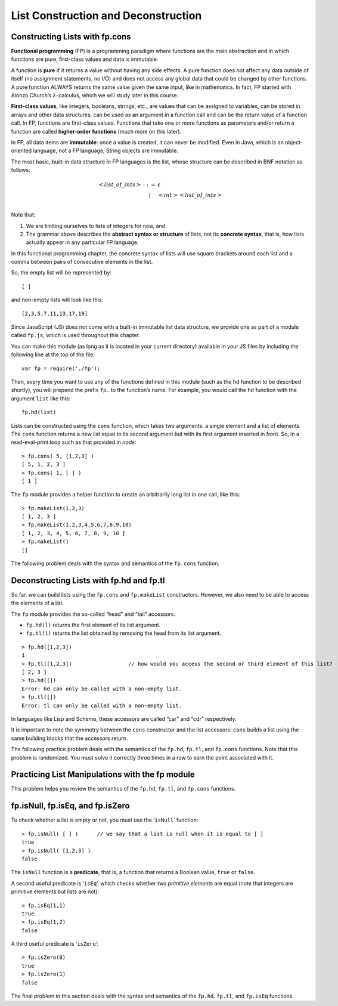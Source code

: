 .. This file is part of the OpenDSA eTextbook project. See
.. http://opendsa.org for more details.
.. Copyright (c) 2012-2020 by the OpenDSA Project Contributors, and
.. distributed under an MIT open source license.

.. avmetadata:: 
   :author: David Furcy and Tom Naps

====================================
List Construction and Deconstruction
====================================

   
Constructing Lists with fp.cons
-------------------------------


.. .. Just a test to see if we can visualize a beta reduction
.. 
.. Just a test to see if we can visualize a beta reduction -- delete when done testing
..    
.. .. inlineav:: LC1CON ss
..    :long_name: Illustrate Lambda Calculus applicative order
..    :links: AV/PL/LC/LCCON.css
..    :scripts: AV/PL/interpreters/lambdacalc/version1.4.used.in.book/scripts/init.js AV/PL/interpreters/lambdacalc/version1.4.used.in.book/scripts/grammar.js AV/PL/interpreters/lambdacalc/version1.4.used.in.book/scripts/absyn.js AV/PL/interpreters/lambdacalc/version1.4.used.in.book/scripts/interpreter.js AV/PL/interpreters/lambdacalc/version1.4.used.in.book/scripts/randomExamples.js AV/PL/LC/LC1CON.js
..    :output: show



**Functional programming** (FP) is a programming paradigm where
functions are the main abstraction and in which functions are pure,
first-class values and data is immutable.

A function is **pure** if it returns a value without having any side
effects. A pure function does not affect any data outside of itself (no
assignment statements, no I/O) and does not access any global data that
could be changed by other functions. A pure function ALWAYS returns the
same value given the same input, like in mathematics. In fact, FP
started with Alonzo Church’s :math:`\lambda`-calculus, which we will
study later in this course.

**First-class values**, like integers, booleans, strings, etc., are
values that can be assigned to variables, can be stored in arrays and
other data structures, can be used as an argument in a function call and
can be the return value of a function call. In FP, functions are
first-class values. Functions that take one or more functions as
parameters and/or return a function are called **higher-order
functions** (much more on this later).

In FP, all data items are **immutable**: once a value is created, it can
never be modified. Even in Java, which is an object-oriented language, not a FP
language, String objects are immutable.

The most basic, built-in data structure in FP languages is the list,
whose structure can be described in BNF notation as follows:

.. math::

   \begin{eqnarray*} 
   <list\_of\_ints> & ::= & \epsilon \\
   &|& <int> <list\_of\_ints> \\
   \end{eqnarray*}

Note that:

#. We are limiting ourselves to lists of integers for now, and

#. The grammar above describes the **abstract syntax or structure** of
   lists, not its **concrete syntax**, that is, how lists actually
   appear in any particular FP language.

In this functional programming chapter, the concrete syntax of lists
will use square brackets around each list and a comma between pairs of
consecutive elements in the list.

So, the empty list will be represented by::

    [ ]

and non-empty lists will look like this::

    [2,3,5,7,11,13,17,19]

Since JavaScript (JS) does not come with a built-in immutable list data
structure, we provide one as part of a module called ``fp.js``, which
is used throughout this chapter.

You can make this module (as long as it is located in your current
directory) available in your JS files by including the following line
at the top of the file::

          var fp = require('./fp');

	  
Then, every time you want to use any of the functions defined in this
module (such as the ``hd`` function to be described shortly), you will
prepend the prefix ``fp.`` to the function’s name. For example, you
would call the ``hd`` function with the argument ``list`` like this::

          fp.hd(list)

Lists can be constructed using the ``cons`` function, which takes two
arguments: a single element and a list of elements. The ``cons``
function returns a new list equal to its second argument but with its
first argument inserted in front. So, in a read-eval-print loop such as that provided
in *node*::

    > fp.cons( 5, [1,2,3] )
    [ 5, 1, 2, 3 ]
    > fp.cons( 1, [ ] )
    [ 1 ]

The ``fp`` module provides a helper function to create an arbitrarily
long list in one call, like this:

::

    > fp.makeList(1,2,3)
    [ 1, 2, 3 ]
    > fp.makeList(1,2,3,4,5,6,7,8,9,10)
    [ 1, 2, 3, 4, 5, 6, 7, 8, 9, 10 ]
    > fp.makeList()
    []

The following problem deals with the syntax and semantics of the ``fp.cons`` function.

.. avembed:: Exercises/PL/FPcons.html ka
   :long_name: Using cons

	       
	       
Deconstructing Lists with fp.hd and fp.tl
-----------------------------------------

So far, we can build lists using the ``fp.cons`` and ``fp.makeList``
constructors. However, we also need to be able to access the elements of
a list.

The ``fp`` module provides the so-called “head” and “tail” accessors.

-  ``fp.hd(l)`` returns the first element of its list argument.

-  ``fp.tl(l)`` returns the list obtained by removing the head from its
   list argument.

::

    > fp.hd([1,2,3])
    1
    > fp.tl([1,2,3])                  // how would you access the second or third element of this list?
    [ 2, 3 ]
    > fp.hd([])
    Error: hd can only be called with a non-empty list.
    > fp.tl([])
    Error: tl can only be called with a non-empty list.

In languages like Lisp and Scheme, these accessors are called
“car” and “cdr” respectively.

It is important to note the symmetry between the ``cons`` constructor
and the list accessors: ``cons`` builds a list using the same building
blocks that the accessors return.

The following practice problem deals with the semantics of the
``fp.hd``, ``fp.tl``, and ``fp.cons`` functions. Note that this
problem is randomized. You must solve it correctly three times in a
row to earn the point associated with it.


.. avembed:: Exercises/PL/FPHdTlCons1.html ka
   :long_name: Head, Tail, and Cons 1

Practicing List Manipulations with the fp module
------------------------------------------------

This problem helps you review the semantics of the ``fp.hd``,
``fp.tl``, and ``fp.cons`` functions.

.. avembed:: Exercises/PL/FPHdTlCons2.html ka
   :long_name: Head, Tail, and Cons 2

fp.isNull, fp.isEq, and fp.isZero
---------------------------------

To check whether a list is empty or not, you must use the
’\ ``isNull``\ ’ function:

::

    > fp.isNull( [ ] )      // we say that a list is null when it is equal to [ ] 
    true
    > fp.isNull( [1,2,3] )
    false

The ``isNull`` function is a **predicate**, that is, a function that
returns a Boolean value, ``true`` or ``false``.

A second useful predicate is ’\ ``isEq``\ ’, which checks whether two
*primitive elements* are equal (note that integers are primitive elements but
lists are not):

::

    > fp.isEq(1,1)
    true
    > fp.isEq(1,2)
    false

A third useful predicate is ’\ ``isZero``\ ’:

::

    > fp.isZero(0)
    true
    > fp.isZero(1)
    false


The final problem in this section deals with the syntax and semantics of the ``fp.hd``,
``fp.tl``, and ``fp.isEq`` functions.

.. avembed:: Exercises/PL/FPisEq.html ka
   :long_name: Using isEq test

